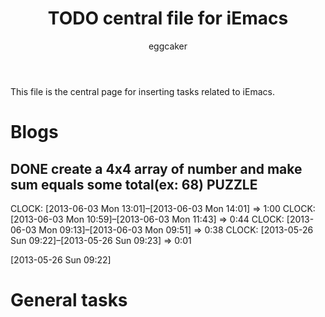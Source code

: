 #+STARTUP:    align fold nodlcheck hidestars oddeven lognotestate
#+FILETAGS: iEmacs
#+SEQ_TODO:   TODO(t) NEXT(i) WAITING(w@) | DONE(d) CANCELED(c@)
#+TAGS:       Write(w) Update(u) Fix(f) Check(c)
#+TITLE:      TODO central file for iEmacs
#+AUTHOR:     eggcaker
#+EMAIL:      eggcaker AT gmail DOT com
#+LANGUAGE:   en
#+PRIORITIES: A C B
#+CATEGORY:   iEmacs
#+OPTIONS:    H:3 num:nil toc:nil \n:nil @:t ::t |:t ^:t -:t f:t *:t TeX:t LaTeX:t skip:nil d:(HIDE) tags:not-in-toc
#+ARCHIVE:    iemacs-todo_archive::

This file is the central page for inserting tasks related to iEmacs.

* Blogs 
  :PROPERTIES:
  :Owner_ALL: eggcaker
  :END:
** DONE create a 4x4 array of number and make sum  equals some total(ex: 68) :PUZZLE:
CLOSED: [2013-06-05 Wed 07:45]
:LOGBOOK:
CLOCK: [2013-06-03 Mon 13:01]--[2013-06-03 Mon 14:01] =>  1:00
CLOCK: [2013-06-03 Mon 10:59]--[2013-06-03 Mon 11:43] =>  0:44
CLOCK: [2013-06-03 Mon 09:13]--[2013-06-03 Mon 09:51] =>  0:38
CLOCK: [2013-05-26 Sun 09:22]--[2013-05-26 Sun 09:23] =>  0:01
:END:
[2013-05-26 Sun 09:22]
* General tasks
  :PROPERTIES:
  :Owner_ALL: eggcaker
  :END:

